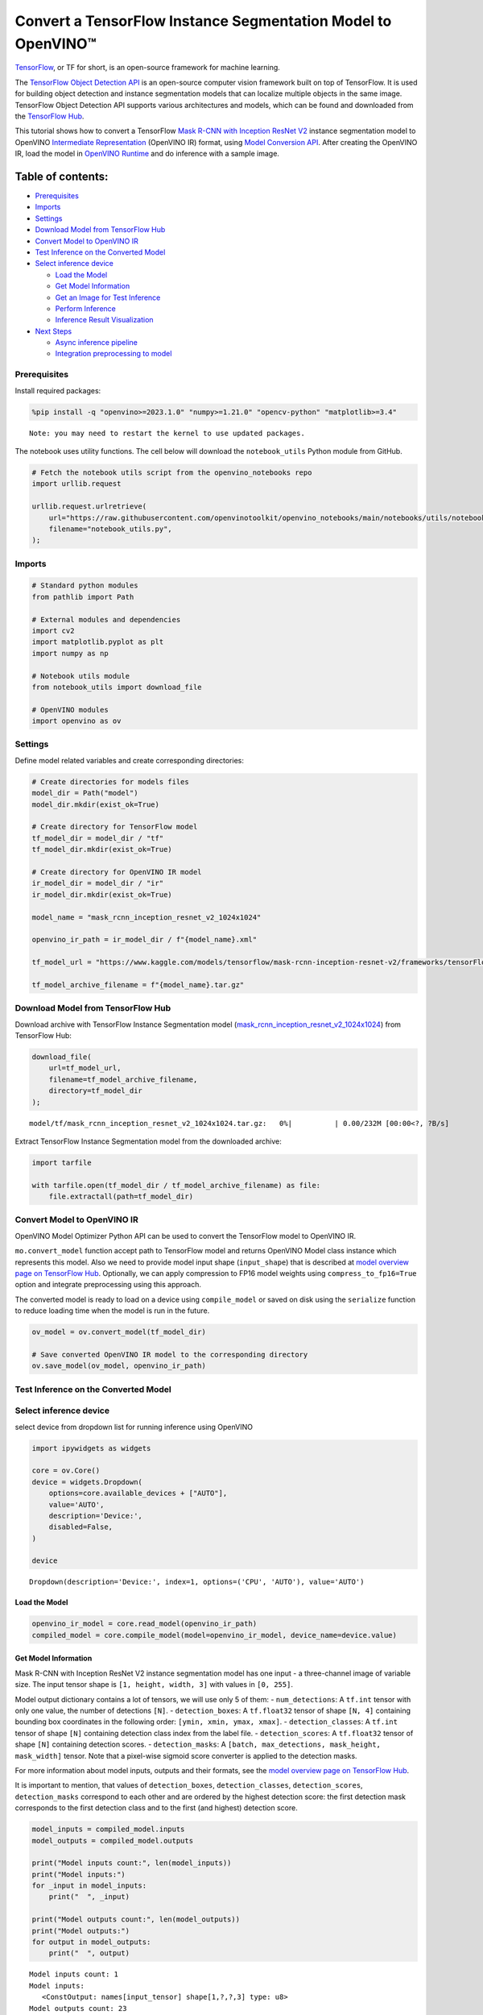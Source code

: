 Convert a TensorFlow Instance Segmentation Model to OpenVINO™
=============================================================

`TensorFlow <https://www.tensorflow.org/>`__, or TF for short, is an
open-source framework for machine learning.

The `TensorFlow Object Detection
API <https://github.com/tensorflow/models/tree/master/research/object_detection>`__
is an open-source computer vision framework built on top of TensorFlow.
It is used for building object detection and instance segmentation
models that can localize multiple objects in the same image. TensorFlow
Object Detection API supports various architectures and models, which
can be found and downloaded from the `TensorFlow
Hub <https://tfhub.dev/tensorflow/collections/object_detection/1>`__.

This tutorial shows how to convert a TensorFlow `Mask R-CNN with
Inception ResNet
V2 <https://tfhub.dev/tensorflow/mask_rcnn/inception_resnet_v2_1024x1024/1>`__
instance segmentation model to OpenVINO `Intermediate
Representation <https://docs.openvino.ai/2024/documentation/openvino-ir-format/operation-sets.html>`__
(OpenVINO IR) format, using `Model Conversion
API <https://docs.openvino.ai/2024/openvino-workflow/model-preparation.html>`__.
After creating the OpenVINO IR, load the model in `OpenVINO
Runtime <https://docs.openvino.ai/nightly/openvino_docs_OV_UG_OV_Runtime_User_Guide.html>`__
and do inference with a sample image.

Table of contents:
^^^^^^^^^^^^^^^^^^

-  `Prerequisites <#prerequisites>`__
-  `Imports <#imports>`__
-  `Settings <#settings>`__
-  `Download Model from TensorFlow
   Hub <#download-model-from-tensorflow-hub>`__
-  `Convert Model to OpenVINO IR <#convert-model-to-openvino-ir>`__
-  `Test Inference on the Converted
   Model <#test-inference-on-the-converted-model>`__
-  `Select inference device <#select-inference-device>`__

   -  `Load the Model <#load-the-model>`__
   -  `Get Model Information <#get-model-information>`__
   -  `Get an Image for Test
      Inference <#get-an-image-for-test-inference>`__
   -  `Perform Inference <#perform-inference>`__
   -  `Inference Result
      Visualization <#inference-result-visualization>`__

-  `Next Steps <#next-steps>`__

   -  `Async inference pipeline <#async-inference-pipeline>`__
   -  `Integration preprocessing to
      model <#integration-preprocessing-to-model>`__

Prerequisites
-------------



Install required packages:

.. code:: ipython3

    %pip install -q "openvino>=2023.1.0" "numpy>=1.21.0" "opencv-python" "matplotlib>=3.4"


.. parsed-literal::

    Note: you may need to restart the kernel to use updated packages.


The notebook uses utility functions. The cell below will download the
``notebook_utils`` Python module from GitHub.

.. code:: ipython3

    # Fetch the notebook utils script from the openvino_notebooks repo
    import urllib.request

    urllib.request.urlretrieve(
        url="https://raw.githubusercontent.com/openvinotoolkit/openvino_notebooks/main/notebooks/utils/notebook_utils.py",
        filename="notebook_utils.py",
    );

Imports
-------



.. code:: ipython3

    # Standard python modules
    from pathlib import Path

    # External modules and dependencies
    import cv2
    import matplotlib.pyplot as plt
    import numpy as np

    # Notebook utils module
    from notebook_utils import download_file

    # OpenVINO modules
    import openvino as ov

Settings
--------



Define model related variables and create corresponding directories:

.. code:: ipython3

    # Create directories for models files
    model_dir = Path("model")
    model_dir.mkdir(exist_ok=True)

    # Create directory for TensorFlow model
    tf_model_dir = model_dir / "tf"
    tf_model_dir.mkdir(exist_ok=True)

    # Create directory for OpenVINO IR model
    ir_model_dir = model_dir / "ir"
    ir_model_dir.mkdir(exist_ok=True)

    model_name = "mask_rcnn_inception_resnet_v2_1024x1024"

    openvino_ir_path = ir_model_dir / f"{model_name}.xml"

    tf_model_url = "https://www.kaggle.com/models/tensorflow/mask-rcnn-inception-resnet-v2/frameworks/tensorFlow2/variations/1024x1024/versions/1?tf-hub-format=compressed"

    tf_model_archive_filename = f"{model_name}.tar.gz"

Download Model from TensorFlow Hub
----------------------------------



Download archive with TensorFlow Instance Segmentation model
(`mask_rcnn_inception_resnet_v2_1024x1024 <https://tfhub.dev/tensorflow/mask_rcnn/inception_resnet_v2_1024x1024/1>`__)
from TensorFlow Hub:

.. code:: ipython3

    download_file(
        url=tf_model_url,
        filename=tf_model_archive_filename,
        directory=tf_model_dir
    );



.. parsed-literal::

    model/tf/mask_rcnn_inception_resnet_v2_1024x1024.tar.gz:   0%|          | 0.00/232M [00:00<?, ?B/s]


Extract TensorFlow Instance Segmentation model from the downloaded
archive:

.. code:: ipython3

    import tarfile

    with tarfile.open(tf_model_dir / tf_model_archive_filename) as file:
        file.extractall(path=tf_model_dir)

Convert Model to OpenVINO IR
----------------------------



OpenVINO Model Optimizer Python API can be used to convert the
TensorFlow model to OpenVINO IR.

``mo.convert_model`` function accept path to TensorFlow model and
returns OpenVINO Model class instance which represents this model. Also
we need to provide model input shape (``input_shape``) that is described
at `model overview page on TensorFlow
Hub <https://tfhub.dev/tensorflow/mask_rcnn/inception_resnet_v2_1024x1024/1>`__.
Optionally, we can apply compression to FP16 model weights using
``compress_to_fp16=True`` option and integrate preprocessing using this
approach.

The converted model is ready to load on a device using ``compile_model``
or saved on disk using the ``serialize`` function to reduce loading time
when the model is run in the future.

.. code:: ipython3

    ov_model = ov.convert_model(tf_model_dir)

    # Save converted OpenVINO IR model to the corresponding directory
    ov.save_model(ov_model, openvino_ir_path)

Test Inference on the Converted Model
-------------------------------------



Select inference device
-----------------------



select device from dropdown list for running inference using OpenVINO

.. code:: ipython3

    import ipywidgets as widgets

    core = ov.Core()
    device = widgets.Dropdown(
        options=core.available_devices + ["AUTO"],
        value='AUTO',
        description='Device:',
        disabled=False,
    )

    device




.. parsed-literal::

    Dropdown(description='Device:', index=1, options=('CPU', 'AUTO'), value='AUTO')



Load the Model
~~~~~~~~~~~~~~



.. code:: ipython3

    openvino_ir_model = core.read_model(openvino_ir_path)
    compiled_model = core.compile_model(model=openvino_ir_model, device_name=device.value)

Get Model Information
~~~~~~~~~~~~~~~~~~~~~



Mask R-CNN with Inception ResNet V2 instance segmentation model has one
input - a three-channel image of variable size. The input tensor shape
is ``[1, height, width, 3]`` with values in ``[0, 255]``.

Model output dictionary contains a lot of tensors, we will use only 5 of
them: - ``num_detections``: A ``tf.int`` tensor with only one value, the
number of detections ``[N]``. - ``detection_boxes``: A ``tf.float32``
tensor of shape ``[N, 4]`` containing bounding box coordinates in the
following order: ``[ymin, xmin, ymax, xmax]``. - ``detection_classes``:
A ``tf.int`` tensor of shape ``[N]`` containing detection class index
from the label file. - ``detection_scores``: A ``tf.float32`` tensor of
shape ``[N]`` containing detection scores. - ``detection_masks``: A
``[batch, max_detections, mask_height, mask_width]`` tensor. Note that a
pixel-wise sigmoid score converter is applied to the detection masks.

For more information about model inputs, outputs and their formats, see
the `model overview page on TensorFlow
Hub <https://tfhub.dev/tensorflow/mask_rcnn/inception_resnet_v2_1024x1024/1>`__.

It is important to mention, that values of ``detection_boxes``,
``detection_classes``, ``detection_scores``, ``detection_masks``
correspond to each other and are ordered by the highest detection score:
the first detection mask corresponds to the first detection class and to
the first (and highest) detection score.

.. code:: ipython3

    model_inputs = compiled_model.inputs
    model_outputs = compiled_model.outputs

    print("Model inputs count:", len(model_inputs))
    print("Model inputs:")
    for _input in model_inputs:
        print("  ", _input)

    print("Model outputs count:", len(model_outputs))
    print("Model outputs:")
    for output in model_outputs:
        print("  ", output)


.. parsed-literal::

    Model inputs count: 1
    Model inputs:
       <ConstOutput: names[input_tensor] shape[1,?,?,3] type: u8>
    Model outputs count: 23
    Model outputs:
       <ConstOutput: names[] shape[49152,4] type: f32>
       <ConstOutput: names[box_classifier_features] shape[300,9,9,1536] type: f32>
       <ConstOutput: names[] shape[4] type: f32>
       <ConstOutput: names[mask_predictions] shape[100,90,33,33] type: f32>
       <ConstOutput: names[num_detections] shape[1] type: f32>
       <ConstOutput: names[num_proposals] shape[1] type: f32>
       <ConstOutput: names[proposal_boxes] shape[1,?,..8] type: f32>
       <ConstOutput: names[proposal_boxes_normalized, final_anchors] shape[1,?,..8] type: f32>
       <ConstOutput: names[raw_detection_boxes] shape[1,300,4] type: f32>
       <ConstOutput: names[raw_detection_scores] shape[1,300,91] type: f32>
       <ConstOutput: names[refined_box_encodings] shape[300,90,4] type: f32>
       <ConstOutput: names[rpn_box_encodings] shape[1,49152,4] type: f32>
       <ConstOutput: names[class_predictions_with_background] shape[300,91] type: f32>
       <ConstOutput: names[rpn_box_predictor_features] shape[1,64,64,512] type: f32>
       <ConstOutput: names[rpn_features_to_crop] shape[1,64,64,1088] type: f32>
       <ConstOutput: names[rpn_objectness_predictions_with_background] shape[1,49152,2] type: f32>
       <ConstOutput: names[detection_anchor_indices] shape[1,?] type: f32>
       <ConstOutput: names[detection_boxes] shape[1,?,..8] type: f32>
       <ConstOutput: names[detection_classes] shape[1,?] type: f32>
       <ConstOutput: names[detection_masks] shape[1,100,33,33] type: f32>
       <ConstOutput: names[detection_multiclass_scores] shape[1,?,..182] type: f32>
       <ConstOutput: names[detection_scores] shape[1,?] type: f32>
       <ConstOutput: names[proposal_boxes_normalized, final_anchors] shape[1,?,..8] type: f32>


Get an Image for Test Inference
~~~~~~~~~~~~~~~~~~~~~~~~~~~~~~~



Load and save an image:

.. code:: ipython3

    image_path = Path("./data/coco_bike.jpg")

    download_file(
        url="https://storage.openvinotoolkit.org/repositories/openvino_notebooks/data/data/image/coco_bike.jpg",
        filename=image_path.name,
        directory=image_path.parent,
    );



.. parsed-literal::

    data/coco_bike.jpg:   0%|          | 0.00/182k [00:00<?, ?B/s]


Read the image, resize and convert it to the input shape of the network:

.. code:: ipython3

    # Read the image
    image = cv2.imread(filename=str(image_path))

    # The network expects images in RGB format
    image = cv2.cvtColor(image, code=cv2.COLOR_BGR2RGB)

    # Resize the image to the network input shape
    resized_image = cv2.resize(src=image, dsize=(255, 255))

    # Add batch dimension to image
    network_input_image = np.expand_dims(resized_image, 0)

    # Show the image
    plt.imshow(image)




.. parsed-literal::

    <matplotlib.image.AxesImage at 0x7f39e4396eb0>




.. image:: 120-tensorflow-instance-segmentation-to-openvino-with-output_files/120-tensorflow-instance-segmentation-to-openvino-with-output_25_1.png


Perform Inference
~~~~~~~~~~~~~~~~~



.. code:: ipython3

    inference_result = compiled_model(network_input_image)

After model inference on the test image, instance segmentation data can
be extracted from the result. For further model result visualization
``detection_boxes``, ``detection_masks``, ``detection_classes`` and
``detection_scores`` outputs will be used.

.. code:: ipython3

    detection_boxes = compiled_model.output("detection_boxes")
    image_detection_boxes = inference_result[detection_boxes]
    print("image_detection_boxes:", image_detection_boxes.shape)

    detection_masks = compiled_model.output("detection_masks")
    image_detection_masks = inference_result[detection_masks]
    print("image_detection_masks:", image_detection_masks.shape)

    detection_classes = compiled_model.output("detection_classes")
    image_detection_classes = inference_result[detection_classes]
    print("image_detection_classes:", image_detection_classes.shape)

    detection_scores = compiled_model.output("detection_scores")
    image_detection_scores = inference_result[detection_scores]
    print("image_detection_scores:", image_detection_scores.shape)

    num_detections = compiled_model.output("num_detections")
    image_num_detections = inference_result[num_detections]
    print("image_detections_num:", image_num_detections)

    # Alternatively, inference result data can be extracted by model output name with `.get()` method
    assert (inference_result[detection_boxes] == inference_result.get("detection_boxes")).all(), "extracted inference result data should be equal"


.. parsed-literal::

    image_detection_boxes: (1, 100, 4)
    image_detection_masks: (1, 100, 33, 33)
    image_detection_classes: (1, 100)
    image_detection_scores: (1, 100)
    image_detections_num: [100.]


Inference Result Visualization
~~~~~~~~~~~~~~~~~~~~~~~~~~~~~~



Define utility functions to visualize the inference results

.. code:: ipython3

    import random
    from typing import Optional


    def add_detection_box(
        box: np.ndarray, image: np.ndarray, mask: np.ndarray, label: Optional[str] = None
    ) -> np.ndarray:
        """
        Helper function for adding single bounding box to the image

        Parameters
        ----------
        box : np.ndarray
            Bounding box coordinates in format [ymin, xmin, ymax, xmax]
        image : np.ndarray
            The image to which detection box is added
        mask: np.ndarray
            Segmentation mask in format (H, W)
        label : str, optional
            Detection box label string, if not provided will not be added to result image (default is None)

        Returns
        -------
        np.ndarray
            NumPy array including image, detection box, and segmentation mask

        """
        ymin, xmin, ymax, xmax = box
        point1, point2 = (int(xmin), int(ymin)), (int(xmax), int(ymax))
        box_color = [random.randint(0, 255) for _ in range(3)]
        line_thickness = round(0.002 * (image.shape[0] + image.shape[1]) / 2) + 1

        result = cv2.rectangle(
            img=image,
            pt1=point1,
            pt2=point2,
            color=box_color,
            thickness=line_thickness,
            lineType=cv2.LINE_AA,
        )

        if label:
            font_thickness = max(line_thickness - 1, 1)
            font_face = 0
            font_scale = line_thickness / 3
            font_color = (255, 255, 255)
            text_size = cv2.getTextSize(
                text=label, fontFace=font_face, fontScale=font_scale, thickness=font_thickness
            )[0]
            # Calculate rectangle coordinates
            rectangle_point1 = point1
            rectangle_point2 = (point1[0] + text_size[0], point1[1] - text_size[1] - 3)
            # Add filled rectangle
            result = cv2.rectangle(
                img=result,
                pt1=rectangle_point1,
                pt2=rectangle_point2,
                color=box_color,
                thickness=-1,
                lineType=cv2.LINE_AA,
            )
            # Calculate text position
            text_position = point1[0], point1[1] - 3
            # Add text with label to filled rectangle
            result = cv2.putText(
                img=result,
                text=label,
                org=text_position,
                fontFace=font_face,
                fontScale=font_scale,
                color=font_color,
                thickness=font_thickness,
                lineType=cv2.LINE_AA,
            )
        mask_img = mask[:, :, np.newaxis] * box_color
        result = cv2.addWeighted(result, 1, mask_img.astype(np.uint8), 0.6, 0)
        return result

.. code:: ipython3

    def get_mask_frame(box, frame, mask):
        """
        Transform a binary mask to fit within a specified bounding box in a frame using perspective transformation.

        Args:
            box (tuple): A bounding box represented as a tuple (y_min, x_min, y_max, x_max).
            frame (numpy.ndarray): The larger frame or image where the mask will be placed.
            mask (numpy.ndarray): A binary mask image to be transformed.

        Returns:
            numpy.ndarray: A transformed mask image that fits within the specified bounding box in the frame.
        """
        x_min = frame.shape[1] * box[1]
        y_min = frame.shape[0] * box[0]
        x_max = frame.shape[1] * box[3]
        y_max = frame.shape[0] * box[2]
        rect_src = np.array(
            [[0, 0], [mask.shape[1], 0], [mask.shape[1], mask.shape[0]], [0, mask.shape[0]]],
            dtype=np.float32,
        )
        rect_dst = np.array(
            [[x_min, y_min], [x_max, y_min], [x_max, y_max], [x_min, y_max]], dtype=np.float32
        )
        M = cv2.getPerspectiveTransform(rect_src[:, :], rect_dst[:, :])
        mask_frame = cv2.warpPerspective(
            mask, M, (frame.shape[1], frame.shape[0]), flags=cv2.INTER_CUBIC
        )
        return mask_frame


.. code:: ipython3

    from typing import Dict

    from openvino.runtime.utils.data_helpers import OVDict


    def visualize_inference_result(
        inference_result: OVDict,
        image: np.ndarray,
        labels_map: Dict,
        detections_limit: Optional[int] = None,
    ):
        """
        Helper function for visualizing inference result on the image

        Parameters
        ----------
        inference_result : OVDict
            Result of the compiled model inference on the test image
        image : np.ndarray
            Original image to use for visualization
        labels_map : Dict
            Dictionary with mappings of detection classes numbers and its names
        detections_limit : int, optional
            Number of detections to show on the image, if not provided all detections will be shown (default is None)
        """
        detection_boxes = inference_result.get("detection_boxes")
        detection_classes = inference_result.get("detection_classes")
        detection_scores = inference_result.get("detection_scores")
        num_detections = inference_result.get("num_detections")
        detection_masks = inference_result.get("detection_masks")

        detections_limit = int(
            min(detections_limit, num_detections[0])
            if detections_limit is not None
            else num_detections[0]
        )

        # Normalize detection boxes coordinates to original image size
        original_image_height, original_image_width, _ = image.shape
        normalized_detection_boxes = detection_boxes[0, :detections_limit] * [
            original_image_height,
            original_image_width,
            original_image_height,
            original_image_width,
        ]
        result = np.copy(image)
        for i in range(detections_limit):
            detected_class_name = labels_map[int(detection_classes[0, i])]
            score = detection_scores[0, i]
            mask = detection_masks[0, i]
            mask_reframed = get_mask_frame(detection_boxes[0, i], image, mask)
            mask_reframed = (mask_reframed > 0.5).astype(np.uint8)
            label = f"{detected_class_name} {score:.2f}"
            result = add_detection_box(
                box=normalized_detection_boxes[i], image=result, mask=mask_reframed, label=label
            )

        plt.imshow(result)

TensorFlow Instance Segmentation model
(`mask_rcnn_inception_resnet_v2_1024x1024 <https://tfhub.dev/tensorflow/mask_rcnn/inception_resnet_v2_1024x1024/1?tf-hub-format=compressed>`__)
used in this notebook was trained on `COCO
2017 <https://cocodataset.org/>`__ dataset with 91 classes. For better
visualization experience we can use COCO dataset labels with human
readable class names instead of class numbers or indexes.

We can download COCO dataset classes labels from `Open Model
Zoo <https://github.com/openvinotoolkit/open_model_zoo/>`__:

.. code:: ipython3

    coco_labels_file_path = Path("./data/coco_91cl.txt")

    download_file(
        url="https://raw.githubusercontent.com/openvinotoolkit/open_model_zoo/master/data/dataset_classes/coco_91cl.txt",
        filename=coco_labels_file_path.name,
        directory=coco_labels_file_path.parent,
    );



.. parsed-literal::

    data/coco_91cl.txt:   0%|          | 0.00/421 [00:00<?, ?B/s]


Then we need to create dictionary ``coco_labels_map`` with mappings
between detection classes numbers and its names from the downloaded
file:

.. code:: ipython3

    with open(coco_labels_file_path, "r") as file:
        coco_labels = file.read().strip().split("\n")
        coco_labels_map = dict(enumerate(coco_labels, 1))

    print(coco_labels_map)


.. parsed-literal::

    {1: 'person', 2: 'bicycle', 3: 'car', 4: 'motorcycle', 5: 'airplan', 6: 'bus', 7: 'train', 8: 'truck', 9: 'boat', 10: 'traffic light', 11: 'fire hydrant', 12: 'street sign', 13: 'stop sign', 14: 'parking meter', 15: 'bench', 16: 'bird', 17: 'cat', 18: 'dog', 19: 'horse', 20: 'sheep', 21: 'cow', 22: 'elephant', 23: 'bear', 24: 'zebra', 25: 'giraffe', 26: 'hat', 27: 'backpack', 28: 'umbrella', 29: 'shoe', 30: 'eye glasses', 31: 'handbag', 32: 'tie', 33: 'suitcase', 34: 'frisbee', 35: 'skis', 36: 'snowboard', 37: 'sports ball', 38: 'kite', 39: 'baseball bat', 40: 'baseball glove', 41: 'skateboard', 42: 'surfboard', 43: 'tennis racket', 44: 'bottle', 45: 'plate', 46: 'wine glass', 47: 'cup', 48: 'fork', 49: 'knife', 50: 'spoon', 51: 'bowl', 52: 'banana', 53: 'apple', 54: 'sandwich', 55: 'orange', 56: 'broccoli', 57: 'carrot', 58: 'hot dog', 59: 'pizza', 60: 'donut', 61: 'cake', 62: 'chair', 63: 'couch', 64: 'potted plant', 65: 'bed', 66: 'mirror', 67: 'dining table', 68: 'window', 69: 'desk', 70: 'toilet', 71: 'door', 72: 'tv', 73: 'laptop', 74: 'mouse', 75: 'remote', 76: 'keyboard', 77: 'cell phone', 78: 'microwave', 79: 'oven', 80: 'toaster', 81: 'sink', 82: 'refrigerator', 83: 'blender', 84: 'book', 85: 'clock', 86: 'vase', 87: 'scissors', 88: 'teddy bear', 89: 'hair drier', 90: 'toothbrush', 91: 'hair brush'}


Finally, we are ready to visualize model inference results on the
original test image:

.. code:: ipython3

    visualize_inference_result(
        inference_result=inference_result,
        image=image,
        labels_map=coco_labels_map,
        detections_limit=5,
    )



.. image:: 120-tensorflow-instance-segmentation-to-openvino-with-output_files/120-tensorflow-instance-segmentation-to-openvino-with-output_39_0.png


Next Steps
----------



This section contains suggestions on how to additionally improve the
performance of your application using OpenVINO.

Async inference pipeline
~~~~~~~~~~~~~~~~~~~~~~~~

The key advantage of the Async
API is that when a device is busy with inference, the application can
perform other tasks in parallel (for example, populating inputs or
scheduling other requests) rather than wait for the current inference to
complete first. To understand how to perform async inference using
openvino, refer to the `Async API
tutorial <115-async-api-with-output.html>`__.

Integration preprocessing to model
~~~~~~~~~~~~~~~~~~~~~~~~~~~~~~~~~~



Preprocessing API enables making preprocessing a part of the model
reducing application code and dependency on additional image processing
libraries. The main advantage of Preprocessing API is that preprocessing
steps will be integrated into the execution graph and will be performed
on a selected device (CPU/GPU etc.) rather than always being executed on
CPU as part of an application. This will improve selected device
utilization.

For more information, refer to the `Optimize Preprocessing
tutorial <118-optimize-preprocessing-with-output.html>`__
and to the overview of `Preprocessing
API <https://docs.openvino.ai/2024/openvino-workflow/running-inference/optimize-inference/optimizie-preprocessing/preprocessing-api-details.html>`__.
